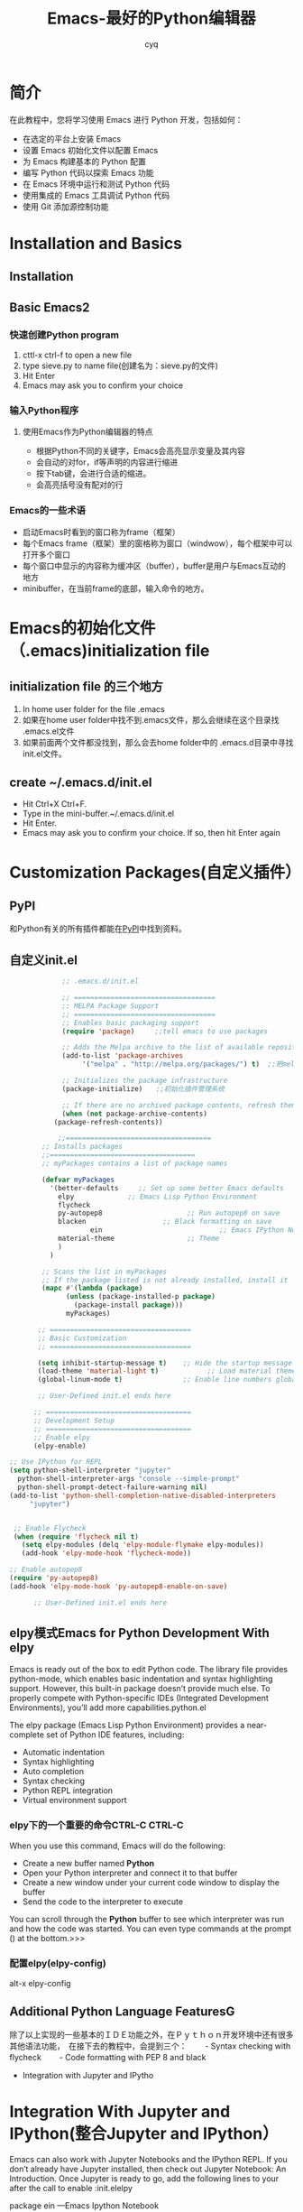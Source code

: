 #+title: Emacs-最好的Python编辑器
#+author:cyq
#+data:<2021-05-22 Sat>
* 简介
  在此教程中，您将学习使用 Emacs 进行 Python 开发，包括如何：

  - 在选定的平台上安装 Emacs
  - 设置 Emacs 初始化文件以配置 Emacs
  - 为 Emacs 构建基本的 Python 配置
  - 编写 Python 代码以探索 Emacs 功能
  - 在 Emacs 环境中运行和测试 Python 代码
  - 使用集成的 Emacs 工具调试 Python 代码
  - 使用 Git 添加源控制功能

* Installation and Basics
** Installation
** Basic Emacs2
*** 快速创建Python program
   1. cttl-x ctrl-f to open a new file
   2. type sieve.py to name file(创建名为：sieve.py的文件)
   3. Hit Enter
   4. Emacs may ask you to confirm your choice
*** 输入Python程序
    #+begin_export python
MAX_PRIME = 100
sieve = [True] * MAX_PRIME
for i in range(2, MAX_PRIME):
  if sieve[i]:
    print(i)
      for j in range(i * i, MAX_PRIME, i):
        sieve[j] = False
    #+end_export
**** 使用Emacs作为Python编辑器的特点
     - 根据Python不同的关键字，Emacs会高亮显示变量及其内容
     - 会自动的对for，if等声明的内容进行缩进
     - 按下tab键，会进行合适的缩进。
     - 会高亮括号没有配对的行
*** Emacs的一些术语
    - 启动Emacs时看到的窗口称为frame（框架）
    - 每个Emacs frame（框架）里的窗格称为窗口（windwow），每个框架中可以打开多个窗口
    - 每个窗口中显示的内容称为缓冲区（buffer），buffer是用户与Emacs互动的地方
    - minibuffer，在当前frame的底部，输入命令的地方。
* Emacs的初始化文件（.emacs)initialization file
** initialization file 的三个地方
    1. In home user folder for the file .emacs
    2. 如果在home user folder中找不到.emacs文件，那么会继续在这个目录找 .emacs.el文件
    3. 如果前面两个文件都没找到，那么会去home folder中的 .emacs.d目录中寻找init.el文件。
** create ~/.emacs.d/init.el
    - Hit Ctrl+X Ctrl+F.
    - Type in the mini-buffer.~/.emacs.d/init.el
    - Hit Enter.
    - Emacs may ask you to confirm your choice. If so, then hit Enter again
* Customization Packages(自定义插件）
** PyPl
   和Python有关的所有插件都能在[[https://pypi.org][PyPl]]中找到资料。
** 自定义init.el
   #+begin_src lisp
			      ;; .emacs.d/init.el

			      ;; ===================================
			      ;; MELPA Package Support
			      ;; ===================================
			      ;; Enables basic packaging support
			      (require 'package)     ;;tell emacs to use packages

			      ;; Adds the Melpa archive to the list of available repositories
			      (add-to-list 'package-archives
					   '("melpa" . "http://melpa.org/packages/") t)  ;;把melpa添加进package源

			      ;; Initializes the package infrastructure
			      (package-initialize)　　;;初始化插件管理系统

			      ;; If there are no archived package contents, refresh them
			      (when (not package-archive-contents)
				(package-refresh-contents))

		    　　　;;====================================
			 ;; Installs packages 
			 ;;====================================
			 ;; myPackages contains a list of package names

			 (defvar myPackages
			   '(better-defaults　　　;; Set up some better Emacs defaults
			     elpy          　　;; Emacs Lisp Python Environment
			     flycheck
			     py-autopep8                     ;; Run autopep8 on save
			     blacken                   ;; Black formatting on save
                         ein                             ;; Emacs IPython Notebook
			     material-theme                  ;; Theme
			     )
			   )

			 ;; Scans the list in myPackages
			 ;; If the package listed is not already installed, install it
			 (mapc #'(lambda (package)
				   (unless (package-installed-p package)
				     (package-install package)))
			       myPackages)

		    ;; ===================================
		    ;; Basic Customization
		    ;; ===================================

		    (setq inhibit-startup-message t)    ;; Hide the startup message
		    (load-theme 'material-light t)            ;; Load material theme
		    (global-linum-mode t)               ;; Enable line numbers globally

		    ;; User-Defined init.el ends here

	       ;; ====================================
	       ;; Development Setup
	       ;; ====================================
	       ;; Enable elpy
	       (elpy-enable)

     ;; Use IPython for REPL
     (setq python-shell-interpreter "jupyter"
	   python-shell-interpreter-args "console --simple-prompt"
	   python-shell-prompt-detect-failure-warning nil)
     (add-to-list 'python-shell-completion-native-disabled-interpreters
		  "jupyter")


	  ;; Enable Flycheck
	  (when (require 'flycheck nil t)
	    (setq elpy-modules (delq 'elpy-module-flymake elpy-modules))
	    (add-hook 'elpy-mode-hook 'flycheck-mode))

     ;; Enable autopep8
     (require 'py-autopep8)
     (add-hook 'elpy-mode-hook 'py-autopep8-enable-on-save)

	       ;; User-Defined init.el ends here

   #+end_src
** elpy模式Emacs for Python Development With elpy
   Emacs is ready out of the box to edit Python code. The library file provides python-mode, which enables basic indentation and syntax highlighting support. However, this built-in package doesn’t provide much else. To properly compete with Python-specific IDEs (Integrated Development Environments), you’ll add more capabilities.python.el

   The elpy package (Emacs Lisp Python Environment) provides a near-complete set of Python IDE features, including:

   - Automatic indentation
   - Syntax highlighting
   - Auto completion
   - Syntax checking
   - Python REPL integration
   - Virtual environment support

*** elpy下的一个重要的命令CTRL-C CTRL-C
    When you use this command, Emacs will do the following:
    - Create a new buffer named *Python*
    - Open your Python interpreter and connect it to that buffer
    - Create a new window under your current code window to display the buffer
    - Send the code to the interpreter to execute

   You can scroll through the *Python* buffer to see which interpreter was run and how the code was started. You can even type commands at the prompt () at the bottom.>>>

*** 配置elpy(elpy-config)
    alt-x elpy-config

** Additional Python Language FeaturesG
除了以上实现的一些基本的ＩＤＥ功能之外，在Ｐｙｔｈｏｎ开发环境中还有很多其他语法功能，　在接下去的教程中，会提到三个：
　　- Syntax checking with flycheck
　　- Code formatting with PEP 8 and black
   - Integration with Jupyter and IPytho

* Integration With Jupyter and IPython(整合Jupyter and IPython）

Emacs can also work with Jupyter Notebooks and the IPython REPL. If you don’t already have Jupyter installed, then check out Jupyter Notebook: An Introduction. Once Jupyter is ready to go, add the following lines to your after the call to enable :init.elelpy

package ein ---Emacs Ipython Notebook

This will update Emacs to use IPython rather than the standard Python REPL. Now when you run your code with Ctrl+C Ctrl+C, you’ll see the IPython REPL:

IPython running in Emacs
While this is pretty useful on its own, the real magic is in the Jupyter Notebook integration. As always, you need to add a bit of configuration to enable everything. The ein package enables an IPython Notebook client in Emacs. You can add it to your like so:init.el

You can now start a Jupyter server and work with Notebooks from within Emacs.

To start the server, use the command Alt+X ein:jupyter-server-start. Then provide a folder in which to run the server. You’ll see a new buffer showing the Jupyter Notebooks available in the folder selectedqq
